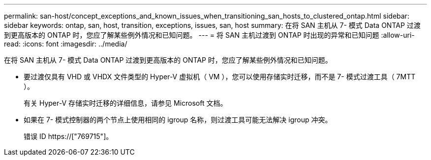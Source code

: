 ---
permalink: san-host/concept_exceptions_and_known_issues_when_transitioning_san_hosts_to_clustered_ontap.html 
sidebar: sidebar 
keywords: ontap, san, host, transition, exceptions, issues, san, host 
summary: 在将 SAN 主机从 7- 模式 Data ONTAP 过渡到更高版本的 ONTAP 时，您应了解某些例外情况和已知问题。 
---
= 将 SAN 主机过渡到 ONTAP 时出现的异常和已知问题
:allow-uri-read: 
:icons: font
:imagesdir: ../media/


[role="lead"]
在将 SAN 主机从 7- 模式 Data ONTAP 过渡到更高版本的 ONTAP 时，您应了解某些例外情况和已知问题。

* 要过渡仅具有 VHD 或 VHDX 文件类型的 Hyper-V 虚拟机（ VM ），您可以使用存储实时迁移，而不是 7- 模式过渡工具（ 7MTT ）。
+
有关 Hyper-V 存储实时迁移的详细信息，请参见 Microsoft 文档。

* 如果在 7- 模式控制器的两个节点上使用相同的 igroup 名称，则过渡工具可能无法解决 igroup 冲突。
+
错误 ID https://["769715"]。


